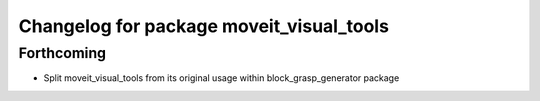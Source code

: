 ^^^^^^^^^^^^^^^^^^^^^^^^^^^^^^^^^^^^^^^^^
Changelog for package moveit_visual_tools
^^^^^^^^^^^^^^^^^^^^^^^^^^^^^^^^^^^^^^^^^

Forthcoming
-----------
* Split moveit_visual_tools from its original usage within block_grasp_generator package
